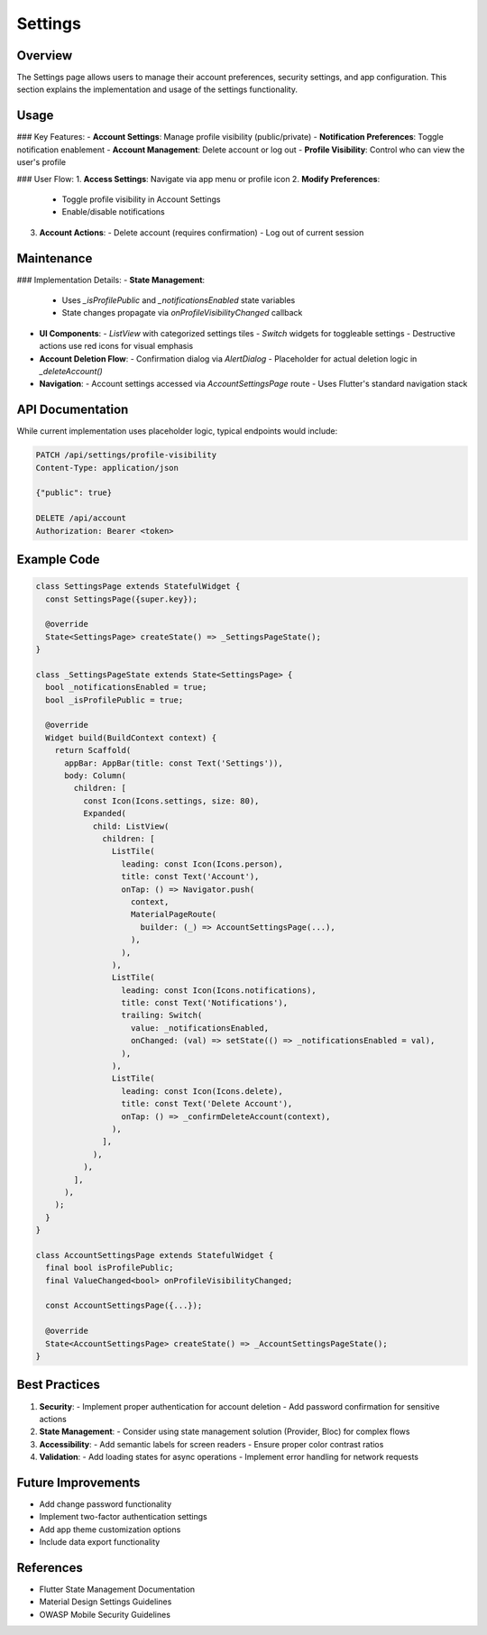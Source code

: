 Settings
========

Overview
--------

The Settings page allows users to manage their account preferences, security settings, and app configuration. This section explains the implementation and usage of the settings functionality.

Usage
-----

### Key Features:
- **Account Settings**: Manage profile visibility (public/private)
- **Notification Preferences**: Toggle notification enablement
- **Account Management**: Delete account or log out
- **Profile Visibility**: Control who can view the user's profile

### User Flow:
1. **Access Settings**: Navigate via app menu or profile icon
2. **Modify Preferences**:
   - Toggle profile visibility in Account Settings
   - Enable/disable notifications
3. **Account Actions**:
   - Delete account (requires confirmation)
   - Log out of current session

Maintenance
-----------

### Implementation Details:
- **State Management**:
  - Uses `_isProfilePublic` and `_notificationsEnabled` state variables
  - State changes propagate via `onProfileVisibilityChanged` callback
- **UI Components**:
  - `ListView` with categorized settings tiles
  - `Switch` widgets for toggleable settings
  - Destructive actions use red icons for visual emphasis
- **Account Deletion Flow**:
  - Confirmation dialog via `AlertDialog`
  - Placeholder for actual deletion logic in `_deleteAccount()`
- **Navigation**:
  - Account settings accessed via `AccountSettingsPage` route
  - Uses Flutter's standard navigation stack

API Documentation
-----------------

While current implementation uses placeholder logic, typical endpoints would include:

.. code-block:: http

   PATCH /api/settings/profile-visibility
   Content-Type: application/json

   {"public": true}

   DELETE /api/account
   Authorization: Bearer <token>

Example Code
------------

.. code-block:: dart

   class SettingsPage extends StatefulWidget {
     const SettingsPage({super.key});

     @override
     State<SettingsPage> createState() => _SettingsPageState();
   }

   class _SettingsPageState extends State<SettingsPage> {
     bool _notificationsEnabled = true;
     bool _isProfilePublic = true;

     @override
     Widget build(BuildContext context) {
       return Scaffold(
         appBar: AppBar(title: const Text('Settings')),
         body: Column(
           children: [
             const Icon(Icons.settings, size: 80),
             Expanded(
               child: ListView(
                 children: [
                   ListTile(
                     leading: const Icon(Icons.person),
                     title: const Text('Account'),
                     onTap: () => Navigator.push(
                       context,
                       MaterialPageRoute(
                         builder: (_) => AccountSettingsPage(...),
                       ),
                     ),
                   ),
                   ListTile(
                     leading: const Icon(Icons.notifications),
                     title: const Text('Notifications'),
                     trailing: Switch(
                       value: _notificationsEnabled,
                       onChanged: (val) => setState(() => _notificationsEnabled = val),
                     ),
                   ),
                   ListTile(
                     leading: const Icon(Icons.delete),
                     title: const Text('Delete Account'),
                     onTap: () => _confirmDeleteAccount(context),
                   ),
                 ],
               ),
             ),
           ],
         ),
       );
     }
   }

   class AccountSettingsPage extends StatefulWidget {
     final bool isProfilePublic;
     final ValueChanged<bool> onProfileVisibilityChanged;

     const AccountSettingsPage({...});

     @override
     State<AccountSettingsPage> createState() => _AccountSettingsPageState();
   }

Best Practices
--------------

1. **Security**:
   - Implement proper authentication for account deletion
   - Add password confirmation for sensitive actions
2. **State Management**:
   - Consider using state management solution (Provider, Bloc) for complex flows
3. **Accessibility**:
   - Add semantic labels for screen readers
   - Ensure proper color contrast ratios
4. **Validation**:
   - Add loading states for async operations
   - Implement error handling for network requests

Future Improvements
-------------------
- Add change password functionality
- Implement two-factor authentication settings
- Add app theme customization options
- Include data export functionality

References
----------

- Flutter State Management Documentation
- Material Design Settings Guidelines
- OWASP Mobile Security Guidelines

